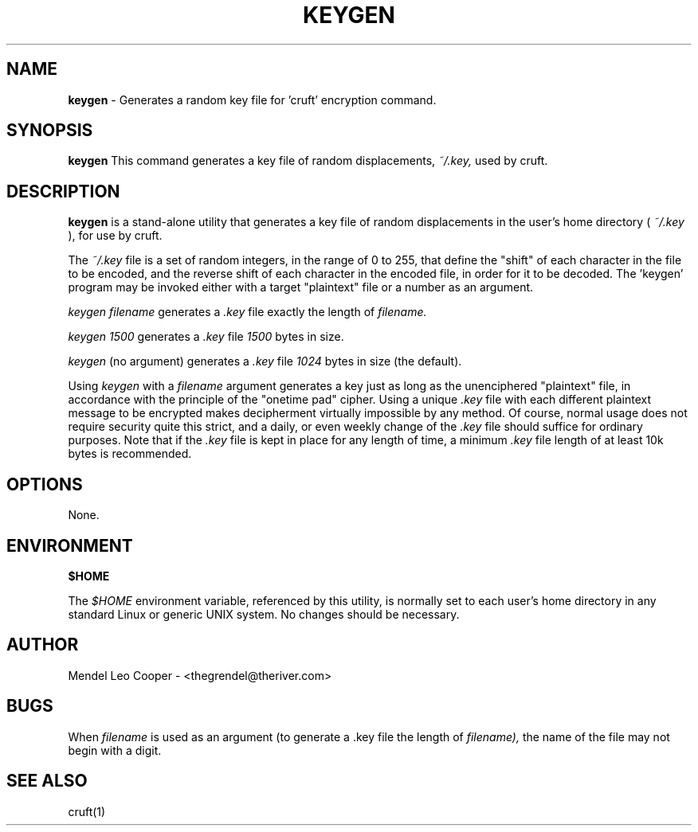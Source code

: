 .TH KEYGEN  "1" "Version 0.2"
.SH NAME
.B keygen
\- Generates a random key file for 'cruft' encryption command.
.SH SYNOPSIS

.B keygen
This command generates a key file of random displacements, 
.I ~/.key,
used by cruft.

.SH DESCRIPTION
.B keygen
is a stand-alone utility that generates a key file of random displacements in
the user's home directory (
.I ~/.key
), for use by cruft.

The 
.I ~/.key
file is a set of random integers, in the range of 0 to 255,
that define the "shift" of each character in the file to be encoded,
and the reverse shift of each character in the encoded file, in order
for it to be decoded.  The 'keygen' program may be invoked either with
a target "plaintext" file or a number as an argument.


.I "keygen filename"
generates a
.I .key
file exactly the length of
.I filename.

.I "keygen 1500"
generates a
.I .key
file
.I 1500
bytes in size.

.I keygen
(no argument) generates a
.I .key
file
.I 1024
bytes in size (the default).


Using
.I keygen
with a
.I filename
argument generates a key just as long as the unenciphered "plaintext"
file, in accordance with the principle of the "onetime pad" cipher.
Using a unique
.I .key
file with each different plaintext message to be encrypted makes
decipherment virtually impossible by any method. Of course, normal usage
does not require security quite this strict, and a daily, or even weekly
change of the
.I .key
file should suffice for ordinary purposes. Note that if the
.I .key
file is kept in place for any length of time, a minimum
.I .key
file length of at least 10k bytes is recommended.


.SH OPTIONS
None.


.SH ENVIRONMENT
.B $HOME

The
.I $HOME
environment variable, referenced by this utility, is normally set to
each user's home directory in any standard Linux or generic UNIX system.
No changes should be necessary.




.SH AUTHOR
Mendel Leo Cooper - <thegrendel@theriver.com>

.SH BUGS
When
.I filename
is used as an argument (to generate a .key file the length of
.I filename),
the name of the file may not begin with a digit.

.SH SEE ALSO
cruft(1)
